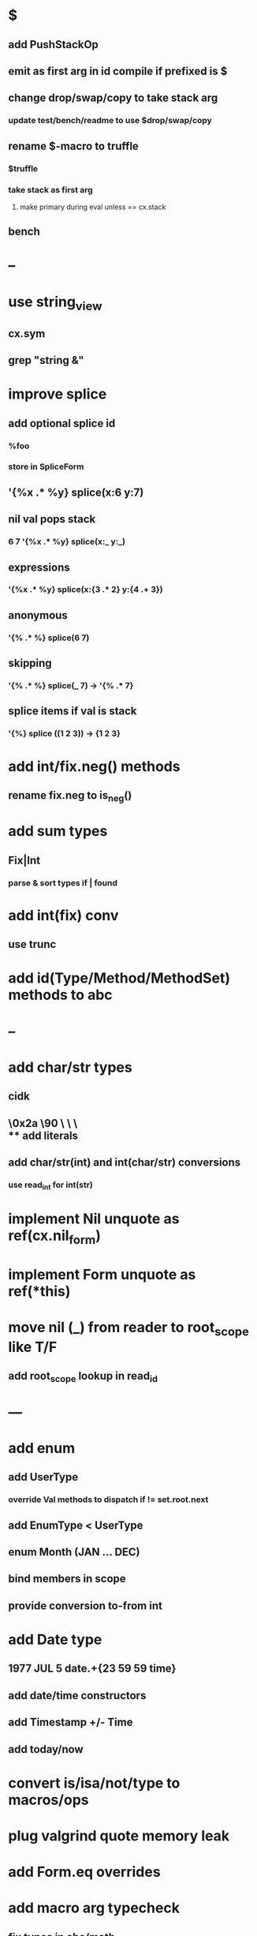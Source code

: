 * $
** add PushStackOp
** emit as first arg in id compile if prefixed is $
** change drop/swap/copy to take stack arg
*** update test/bench/readme to use $drop/swap/copy
** rename $-macro to truffle
*** $truffle
*** take stack as first arg
**** make primary during eval unless == cx.stack
** bench
* --
* use string_view
** cx.sym
** grep "string &"
* improve splice
** add optional splice id
*** %foo
*** store in SpliceForm
** '{%x .* %y} splice(x:6 y:7)
** nil val pops stack 
*** 6 7 '{%x .* %y} splice(x:_ y:_) 
** expressions
*** '{%x .* %y} splice(x:{3 .* 2} y:{4 .+ 3})
** anonymous
*** '{% .* %} splice(6 7) 
** skipping
*** '{% .* %} splice(_ 7) -> '{% .* 7}
** splice items if val is stack
*** '{%} splice ((1 2 3)) -> {1 2 3}
* add int/fix.neg() methods
** rename fix.neg to is_neg()
* add sum types
** Fix|Int
*** parse & sort types if | found
* add int(fix) conv
** use trunc
* add id(Type/Method/MethodSet) methods to abc
* --
* add char/str types
** cidk
** \r \n \t \s \e
** \0x2a \90 \\A \\a \\\
** add literals
** add char/str(int) and int(char/str) conversions
*** use read_int for int(str)
* implement Nil unquote as ref(cx.nil_form)
* implement Form unquote as ref(*this)
* move nil (_) from reader to root_scope like T/F
** add root_scope lookup in read_id
* ---
* add enum
** add UserType
*** override Val methods to dispatch if != set.root.next
** add EnumType < UserType
** enum Month (JAN ... DEC)
** bind members in scope
** provide conversion to-from int
* add Date type
** 1977 JUL 5 date.+{23 59 59 time}
** add date/time constructors
** add Timestamp +/- Time
** add today/now
* convert is/isa/not/type to macros/ops
* plug valgrind quote memory leak
* add Form.eq overrides
* add macro arg typecheck
** fix types in abc/math
** add MethodSet.iter/MethodSetIter
* add next-method
** search call chain for method call
*** return next from method.set
**** _ if missing
* add loop macro
** loop until break
** add LoopOp
** add break macro
*** add cx.break_pc
* implement clone for iter types
* implement MethodSet.clone
** switch to use vector/upper_bound like env
*** drop method Node
* add echo iter
** 3 iter echo zip for _* add Byte type
** Imp = uint8_t
** read hex as byte if < 256
** add int/char conversions
* add restarts/break loop
* add unsafe {} macro
* add C++ emit
** add -build mode
** use label/goto
